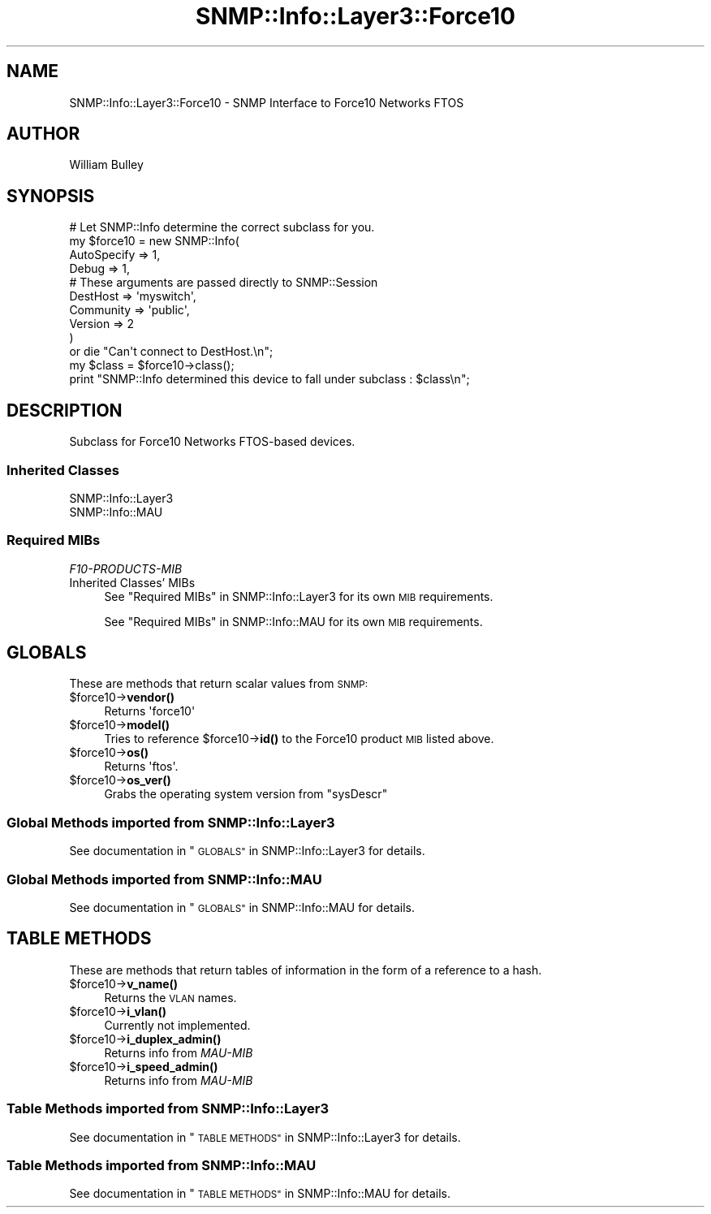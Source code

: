 .\" Automatically generated by Pod::Man 4.14 (Pod::Simple 3.40)
.\"
.\" Standard preamble:
.\" ========================================================================
.de Sp \" Vertical space (when we can't use .PP)
.if t .sp .5v
.if n .sp
..
.de Vb \" Begin verbatim text
.ft CW
.nf
.ne \\$1
..
.de Ve \" End verbatim text
.ft R
.fi
..
.\" Set up some character translations and predefined strings.  \*(-- will
.\" give an unbreakable dash, \*(PI will give pi, \*(L" will give a left
.\" double quote, and \*(R" will give a right double quote.  \*(C+ will
.\" give a nicer C++.  Capital omega is used to do unbreakable dashes and
.\" therefore won't be available.  \*(C` and \*(C' expand to `' in nroff,
.\" nothing in troff, for use with C<>.
.tr \(*W-
.ds C+ C\v'-.1v'\h'-1p'\s-2+\h'-1p'+\s0\v'.1v'\h'-1p'
.ie n \{\
.    ds -- \(*W-
.    ds PI pi
.    if (\n(.H=4u)&(1m=24u) .ds -- \(*W\h'-12u'\(*W\h'-12u'-\" diablo 10 pitch
.    if (\n(.H=4u)&(1m=20u) .ds -- \(*W\h'-12u'\(*W\h'-8u'-\"  diablo 12 pitch
.    ds L" ""
.    ds R" ""
.    ds C` ""
.    ds C' ""
'br\}
.el\{\
.    ds -- \|\(em\|
.    ds PI \(*p
.    ds L" ``
.    ds R" ''
.    ds C`
.    ds C'
'br\}
.\"
.\" Escape single quotes in literal strings from groff's Unicode transform.
.ie \n(.g .ds Aq \(aq
.el       .ds Aq '
.\"
.\" If the F register is >0, we'll generate index entries on stderr for
.\" titles (.TH), headers (.SH), subsections (.SS), items (.Ip), and index
.\" entries marked with X<> in POD.  Of course, you'll have to process the
.\" output yourself in some meaningful fashion.
.\"
.\" Avoid warning from groff about undefined register 'F'.
.de IX
..
.nr rF 0
.if \n(.g .if rF .nr rF 1
.if (\n(rF:(\n(.g==0)) \{\
.    if \nF \{\
.        de IX
.        tm Index:\\$1\t\\n%\t"\\$2"
..
.        if !\nF==2 \{\
.            nr % 0
.            nr F 2
.        \}
.    \}
.\}
.rr rF
.\"
.\" Accent mark definitions (@(#)ms.acc 1.5 88/02/08 SMI; from UCB 4.2).
.\" Fear.  Run.  Save yourself.  No user-serviceable parts.
.    \" fudge factors for nroff and troff
.if n \{\
.    ds #H 0
.    ds #V .8m
.    ds #F .3m
.    ds #[ \f1
.    ds #] \fP
.\}
.if t \{\
.    ds #H ((1u-(\\\\n(.fu%2u))*.13m)
.    ds #V .6m
.    ds #F 0
.    ds #[ \&
.    ds #] \&
.\}
.    \" simple accents for nroff and troff
.if n \{\
.    ds ' \&
.    ds ` \&
.    ds ^ \&
.    ds , \&
.    ds ~ ~
.    ds /
.\}
.if t \{\
.    ds ' \\k:\h'-(\\n(.wu*8/10-\*(#H)'\'\h"|\\n:u"
.    ds ` \\k:\h'-(\\n(.wu*8/10-\*(#H)'\`\h'|\\n:u'
.    ds ^ \\k:\h'-(\\n(.wu*10/11-\*(#H)'^\h'|\\n:u'
.    ds , \\k:\h'-(\\n(.wu*8/10)',\h'|\\n:u'
.    ds ~ \\k:\h'-(\\n(.wu-\*(#H-.1m)'~\h'|\\n:u'
.    ds / \\k:\h'-(\\n(.wu*8/10-\*(#H)'\z\(sl\h'|\\n:u'
.\}
.    \" troff and (daisy-wheel) nroff accents
.ds : \\k:\h'-(\\n(.wu*8/10-\*(#H+.1m+\*(#F)'\v'-\*(#V'\z.\h'.2m+\*(#F'.\h'|\\n:u'\v'\*(#V'
.ds 8 \h'\*(#H'\(*b\h'-\*(#H'
.ds o \\k:\h'-(\\n(.wu+\w'\(de'u-\*(#H)/2u'\v'-.3n'\*(#[\z\(de\v'.3n'\h'|\\n:u'\*(#]
.ds d- \h'\*(#H'\(pd\h'-\w'~'u'\v'-.25m'\f2\(hy\fP\v'.25m'\h'-\*(#H'
.ds D- D\\k:\h'-\w'D'u'\v'-.11m'\z\(hy\v'.11m'\h'|\\n:u'
.ds th \*(#[\v'.3m'\s+1I\s-1\v'-.3m'\h'-(\w'I'u*2/3)'\s-1o\s+1\*(#]
.ds Th \*(#[\s+2I\s-2\h'-\w'I'u*3/5'\v'-.3m'o\v'.3m'\*(#]
.ds ae a\h'-(\w'a'u*4/10)'e
.ds Ae A\h'-(\w'A'u*4/10)'E
.    \" corrections for vroff
.if v .ds ~ \\k:\h'-(\\n(.wu*9/10-\*(#H)'\s-2\u~\d\s+2\h'|\\n:u'
.if v .ds ^ \\k:\h'-(\\n(.wu*10/11-\*(#H)'\v'-.4m'^\v'.4m'\h'|\\n:u'
.    \" for low resolution devices (crt and lpr)
.if \n(.H>23 .if \n(.V>19 \
\{\
.    ds : e
.    ds 8 ss
.    ds o a
.    ds d- d\h'-1'\(ga
.    ds D- D\h'-1'\(hy
.    ds th \o'bp'
.    ds Th \o'LP'
.    ds ae ae
.    ds Ae AE
.\}
.rm #[ #] #H #V #F C
.\" ========================================================================
.\"
.IX Title "SNMP::Info::Layer3::Force10 3"
.TH SNMP::Info::Layer3::Force10 3 "2020-07-12" "perl v5.32.0" "User Contributed Perl Documentation"
.\" For nroff, turn off justification.  Always turn off hyphenation; it makes
.\" way too many mistakes in technical documents.
.if n .ad l
.nh
.SH "NAME"
SNMP::Info::Layer3::Force10 \- SNMP Interface to Force10 Networks FTOS
.SH "AUTHOR"
.IX Header "AUTHOR"
William Bulley
.SH "SYNOPSIS"
.IX Header "SYNOPSIS"
.Vb 10
\& # Let SNMP::Info determine the correct subclass for you.
\& my $force10 = new SNMP::Info(
\&                        AutoSpecify => 1,
\&                        Debug       => 1,
\&                        # These arguments are passed directly to SNMP::Session
\&                        DestHost    => \*(Aqmyswitch\*(Aq,
\&                        Community   => \*(Aqpublic\*(Aq,
\&                        Version     => 2
\&                        )
\&    or die "Can\*(Aqt connect to DestHost.\en";
\&
\& my $class      = $force10\->class();
\& print "SNMP::Info determined this device to fall under subclass : $class\en";
.Ve
.SH "DESCRIPTION"
.IX Header "DESCRIPTION"
Subclass for Force10 Networks FTOS-based devices.
.SS "Inherited Classes"
.IX Subsection "Inherited Classes"
.IP "SNMP::Info::Layer3" 4
.IX Item "SNMP::Info::Layer3"
.PD 0
.IP "SNMP::Info::MAU" 4
.IX Item "SNMP::Info::MAU"
.PD
.SS "Required MIBs"
.IX Subsection "Required MIBs"
.IP "\fIF10\-PRODUCTS\-MIB\fR" 4
.IX Item "F10-PRODUCTS-MIB"
.PD 0
.IP "Inherited Classes' MIBs" 4
.IX Item "Inherited Classes' MIBs"
.PD
See \*(L"Required MIBs\*(R" in SNMP::Info::Layer3 for its own \s-1MIB\s0 requirements.
.Sp
See \*(L"Required MIBs\*(R" in SNMP::Info::MAU for its own \s-1MIB\s0 requirements.
.SH "GLOBALS"
.IX Header "GLOBALS"
These are methods that return scalar values from \s-1SNMP:\s0
.ie n .IP "$force10\->\fBvendor()\fR" 4
.el .IP "\f(CW$force10\fR\->\fBvendor()\fR" 4
.IX Item "$force10->vendor()"
Returns \f(CW\*(Aqforce10\*(Aq\fR
.ie n .IP "$force10\->\fBmodel()\fR" 4
.el .IP "\f(CW$force10\fR\->\fBmodel()\fR" 4
.IX Item "$force10->model()"
Tries to reference \f(CW$force10\fR\->\fBid()\fR to the Force10 product \s-1MIB\s0 listed above.
.ie n .IP "$force10\->\fBos()\fR" 4
.el .IP "\f(CW$force10\fR\->\fBos()\fR" 4
.IX Item "$force10->os()"
Returns \f(CW\*(Aqftos\*(Aq\fR.
.ie n .IP "$force10\->\fBos_ver()\fR" 4
.el .IP "\f(CW$force10\fR\->\fBos_ver()\fR" 4
.IX Item "$force10->os_ver()"
Grabs the operating system version from \f(CW\*(C`sysDescr\*(C'\fR
.SS "Global Methods imported from SNMP::Info::Layer3"
.IX Subsection "Global Methods imported from SNMP::Info::Layer3"
See documentation in \*(L"\s-1GLOBALS\*(R"\s0 in SNMP::Info::Layer3 for details.
.SS "Global Methods imported from SNMP::Info::MAU"
.IX Subsection "Global Methods imported from SNMP::Info::MAU"
See documentation in \*(L"\s-1GLOBALS\*(R"\s0 in SNMP::Info::MAU for details.
.SH "TABLE METHODS"
.IX Header "TABLE METHODS"
These are methods that return tables of information in the form of a reference
to a hash.
.ie n .IP "$force10\->\fBv_name()\fR" 4
.el .IP "\f(CW$force10\fR\->\fBv_name()\fR" 4
.IX Item "$force10->v_name()"
Returns the \s-1VLAN\s0 names.
.ie n .IP "$force10\->\fBi_vlan()\fR" 4
.el .IP "\f(CW$force10\fR\->\fBi_vlan()\fR" 4
.IX Item "$force10->i_vlan()"
Currently not implemented.
.ie n .IP "$force10\->\fBi_duplex_admin()\fR" 4
.el .IP "\f(CW$force10\fR\->\fBi_duplex_admin()\fR" 4
.IX Item "$force10->i_duplex_admin()"
Returns info from \fIMAU-MIB\fR
.ie n .IP "$force10\->\fBi_speed_admin()\fR" 4
.el .IP "\f(CW$force10\fR\->\fBi_speed_admin()\fR" 4
.IX Item "$force10->i_speed_admin()"
Returns info from \fIMAU-MIB\fR
.SS "Table Methods imported from SNMP::Info::Layer3"
.IX Subsection "Table Methods imported from SNMP::Info::Layer3"
See documentation in \*(L"\s-1TABLE METHODS\*(R"\s0 in SNMP::Info::Layer3 for details.
.SS "Table Methods imported from SNMP::Info::MAU"
.IX Subsection "Table Methods imported from SNMP::Info::MAU"
See documentation in \*(L"\s-1TABLE METHODS\*(R"\s0 in SNMP::Info::MAU for details.
